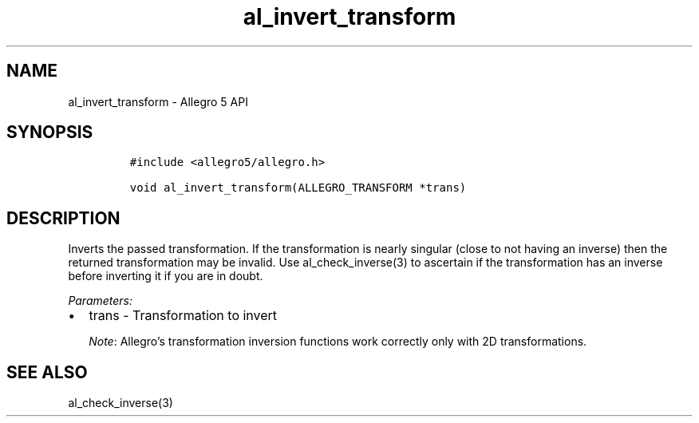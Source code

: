 .\" Automatically generated by Pandoc 3.1.3
.\"
.\" Define V font for inline verbatim, using C font in formats
.\" that render this, and otherwise B font.
.ie "\f[CB]x\f[]"x" \{\
. ftr V B
. ftr VI BI
. ftr VB B
. ftr VBI BI
.\}
.el \{\
. ftr V CR
. ftr VI CI
. ftr VB CB
. ftr VBI CBI
.\}
.TH "al_invert_transform" "3" "" "Allegro reference manual" ""
.hy
.SH NAME
.PP
al_invert_transform - Allegro 5 API
.SH SYNOPSIS
.IP
.nf
\f[C]
#include <allegro5/allegro.h>

void al_invert_transform(ALLEGRO_TRANSFORM *trans)
\f[R]
.fi
.SH DESCRIPTION
.PP
Inverts the passed transformation.
If the transformation is nearly singular (close to not having an
inverse) then the returned transformation may be invalid.
Use al_check_inverse(3) to ascertain if the transformation has an
inverse before inverting it if you are in doubt.
.PP
\f[I]Parameters:\f[R]
.IP \[bu] 2
trans - Transformation to invert
.RS
.PP
\f[I]Note\f[R]: Allegro\[cq]s transformation inversion functions work
correctly only with 2D transformations.
.RE
.SH SEE ALSO
.PP
al_check_inverse(3)
